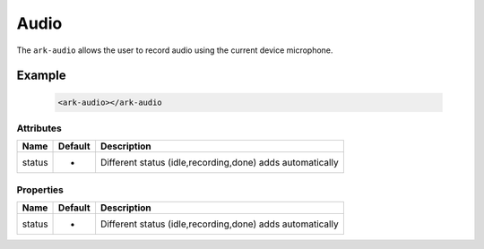 Audio
*****

The ``ark-audio`` allows the user to record audio using the current device microphone.

Example
=======

    .. code:: html

        <ark-audio></ark-audio

Attributes
----------

+--------+---------+------------------------------------------------------------+
|  Name  | Default |                        Description                         |
+========+=========+============================================================+
| status | -       | Different status (idle,recording,done)  adds automatically |
+--------+---------+------------------------------------------------------------+

Properties
----------

+--------+---------+------------------------------------------------------------+
|  Name  | Default |                        Description                         |
+========+=========+============================================================+
| status | -       | Different status (idle,recording,done)  adds automatically |
+--------+---------+------------------------------------------------------------+